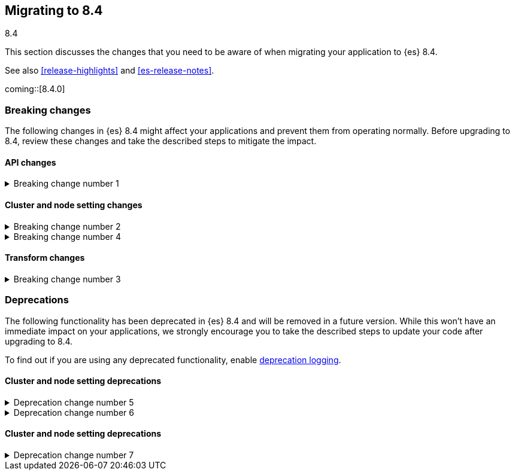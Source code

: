 [[migrating-8.4]]
== Migrating to 8.4
++++
<titleabbrev>8.4</titleabbrev>
++++

This section discusses the changes that you need to be aware of when migrating
your application to {es} 8.4.

See also <<release-highlights>> and <<es-release-notes>>.

coming::[8.4.0]


[discrete]
[[breaking-changes-8.4]]
=== Breaking changes

The following changes in {es} 8.4 might affect your applications
and prevent them from operating normally.
Before upgrading to 8.4, review these changes and take the described steps
to mitigate the impact.

// NOTE: The notable-breaking-changes tagged regions are re-used in the
// Installation and Upgrade Guide
// tag::notable-breaking-changes[]
[discrete]
[[breaking_84_api_changes]]
==== API changes

[[breaking_change_number_1]]
.Breaking change number 1
[%collapsible]
====
*Details* +
Breaking change details 1

*Impact* +
Breaking change impact description 1
====

[discrete]
[[breaking_84_cluster_and_node_setting_changes]]
==== Cluster and node setting changes

[[breaking_change_number_2]]
.Breaking change number 2
[%collapsible]
====
*Details* +
Breaking change details 2

*Impact* +
Breaking change impact description 2
====

[[breaking_change_number_4]]
.Breaking change number 4
[%collapsible]
====
*Details* +
Breaking change details 4

*Impact* +
Breaking change impact description 4
====
// end::notable-breaking-changes[]

[discrete]
[[breaking_84_transform_changes]]
==== Transform changes

[[breaking_change_number_3]]
.Breaking change number 3
[%collapsible]
====
*Details* +
Breaking change details 3

*Impact* +
Breaking change impact description 3
====


[discrete]
[[deprecated-8.4]]
=== Deprecations

The following functionality has been deprecated in {es} 8.4
and will be removed in a future version.
While this won't have an immediate impact on your applications,
we strongly encourage you to take the described steps to update your code
after upgrading to 8.4.

To find out if you are using any deprecated functionality,
enable <<deprecation-logging, deprecation logging>>.

// tag::notable-breaking-changes[]
[discrete]
[[deprecations_84_cluster_and_node_setting]]
==== Cluster and node setting deprecations

[[deprecation_change_number_5]]
.Deprecation change number 5
[%collapsible]
====
*Details* +
Deprecation change details 5

*Impact* +
Deprecation change impact description 5
====

[[deprecation_change_number_6]]
.Deprecation change number 6
[%collapsible]
====
*Details* +
Deprecation change details 6

*Impact* +
Deprecation change impact description 6
====
// end::notable-breaking-changes[]

[discrete]
[[deprecations_84_cluster_and_node_setting]]
==== Cluster and node setting deprecations

[[deprecation_change_number_7]]
.Deprecation change number 7
[%collapsible]
====
*Details* +
Deprecation change details 7

*Impact* +
Deprecation change impact description 7
====

